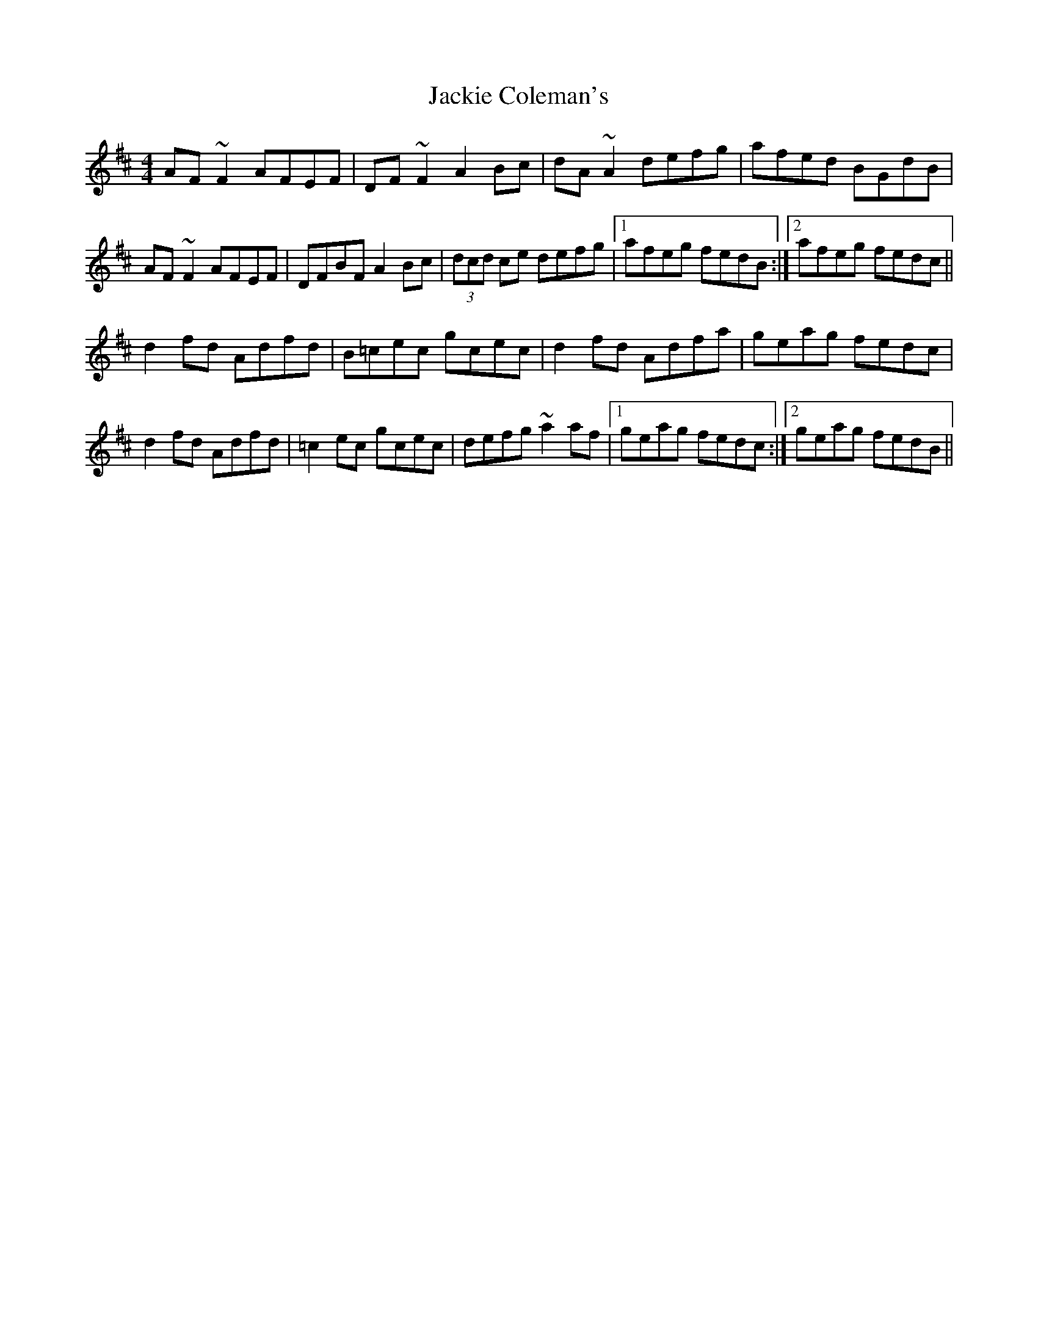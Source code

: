 X: 19400
T: Jackie Coleman's
R: reel
M: 4/4
K: Dmajor
AF~F2 AFEF|DF~F2 A2Bc|dA~A2 defg|afed BGdB|
AF~F2 AFEF|DFBF A2Bc|(3dcd ce defg|1 afeg fedB:|2 afeg fedc||
d2fd Adfd|B=cec gcec|d2fd Adfa|geag fedc|
d2fd Adfd|=c2ec gcec|defg ~a2af|1 geag fedc:|2 geag fedB||

